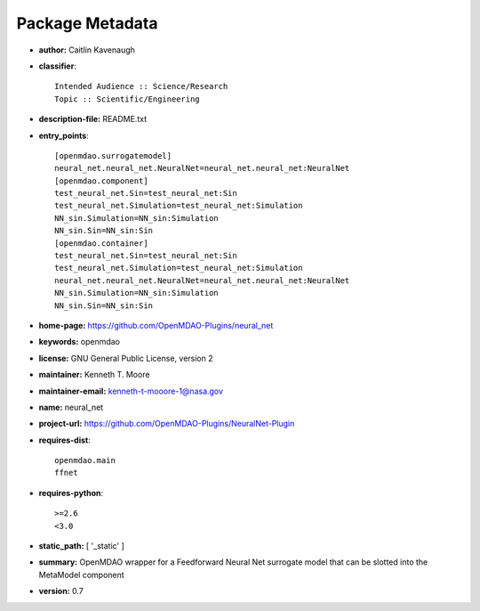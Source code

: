 
================
Package Metadata
================

- **author:** Caitlin Kavenaugh

- **classifier**:: 

    Intended Audience :: Science/Research
    Topic :: Scientific/Engineering

- **description-file:** README.txt

- **entry_points**:: 

    [openmdao.surrogatemodel]
    neural_net.neural_net.NeuralNet=neural_net.neural_net:NeuralNet
    [openmdao.component]
    test_neural_net.Sin=test_neural_net:Sin
    test_neural_net.Simulation=test_neural_net:Simulation
    NN_sin.Simulation=NN_sin:Simulation
    NN_sin.Sin=NN_sin:Sin
    [openmdao.container]
    test_neural_net.Sin=test_neural_net:Sin
    test_neural_net.Simulation=test_neural_net:Simulation
    neural_net.neural_net.NeuralNet=neural_net.neural_net:NeuralNet
    NN_sin.Simulation=NN_sin:Simulation
    NN_sin.Sin=NN_sin:Sin

- **home-page:** https://github.com/OpenMDAO-Plugins/neural_net

- **keywords:** openmdao

- **license:** GNU General Public License, version 2

- **maintainer:** Kenneth T. Moore

- **maintainer-email:** kenneth-t-mooore-1@nasa.gov

- **name:** neural_net

- **project-url:** https://github.com/OpenMDAO-Plugins/NeuralNet-Plugin

- **requires-dist**:: 

    openmdao.main
    ffnet

- **requires-python**:: 

    >=2.6
    <3.0

- **static_path:** [ '_static' ]

- **summary:** OpenMDAO wrapper for a Feedforward Neural Net surrogate model that can be slotted into the MetaModel component

- **version:** 0.7

